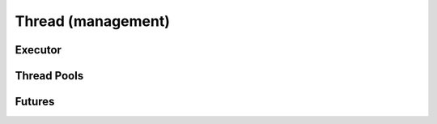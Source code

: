 .. Licensed to the Apache Software Foundation (ASF) under one
.. or more contributor license agreements.  See the NOTICE file
.. distributed with this work for additional information
.. regarding copyright ownership.  The ASF licenses this file
.. to you under the Apache License, Version 2.0 (the
.. "License"); you may not use this file except in compliance
.. with the License.  You may obtain a copy of the License at

..   http://www.apache.org/licenses/LICENSE-2.0

.. Unless required by applicable law or agreed to in writing,
.. software distributed under the License is distributed on an
.. "AS IS" BASIS, WITHOUT WARRANTIES OR CONDITIONS OF ANY
.. KIND, either express or implied.  See the License for the
.. specific language governing permissions and limitations
.. under the License.

Thread (management)
===================

Executor
--------

.. doxygenclass:: arrow::internal::Executor
   :members:

Thread Pools
------------

.. doxygenfunction:: arrow::GetCpuThreadPoolCapacity

.. doxygenfunction:: arrow::SetCpuThreadPoolCapacity

.. doxygenfunction:: arrow::io::GetIOThreadPoolCapacity

.. doxygenfunction:: arrow::io::SetIOThreadPoolCapacity

Futures
-------

.. doxygenclass:: arrow::Future
   :members: